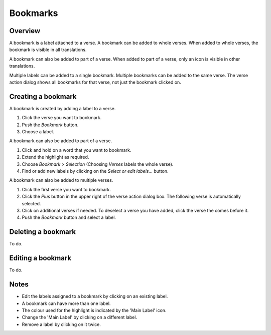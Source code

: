 Bookmarks
=========

Overview
--------

A bookmark is a label attached to a verse. A bookmark can be added to whole verses.
When added to whole verses, the bookmark is visible in all translations.

A bookmark can also be added to part of a verse.
When added to part of a verse, only an icon is visible in other translations.

Multiple labels can be added to a single bookmark. Multiple bookmarks can be added to the same verse.
The verse action dialog shows all bookmarks for that verse, not just the bookmark clicked on.

.. raw:: html

    <div style="position: relative; padding-bottom: 56.25%; height: 0; overflow: hidden; max-width: 100%; height: auto;">
        <iframe src="https://www.youtube.com/embed/PXdvFRLGcAA" frameborder="0" allowfullscreen style="position: absolute; top: 0; left: 0; width: 100%; height: 100%;"></iframe>
    </div>

Creating a bookmark
-------------------
A bookmark is created by adding a label to a verse.

1. Click the verse you want to bookmark.
2. Push the `Bookmark` button.
3. Choose a label.

A bookmark can also be added to part of a verse.

1. Click and hold on a word that you want to bookmark.
2. Extend the highlight as required.
3. Choose `Bookmark > Selection` (Choosing `Verses` labels the whole verse).
4. Find or add new labels by clicking on the `Select or edit labels...` button.

A bookmark can also be added to multiple verses.

1. Click the first verse you want to bookmark.
2. Click the `Plus` button in the upper right of the verse action dialog box. The following verse is automatically selected.
3. Click on additional verses if needed.  To deselect a verse you have added, click the verse the comes before it.
4. Push the `Bookmark` button and select a label.

.. raw:: html

    <div style="position: relative; padding-bottom: 56.25%; height: 0; overflow: hidden; max-width: 100%; height: auto;">
        <iframe src="https://www.youtube.com/embed/rcQv6YNeMpQ" frameborder="0" allowfullscreen style="position: absolute; top: 0; left: 0; width: 100%; height: 100%;"></iframe>
    </div>

Deleting a bookmark
-------------------
To do.

Editing a bookmark
-------------------
To do.

Notes
-----
* Edit the labels assigned to a bookmark by clicking on an existing label.
* A bookmark can have more than one label.
* The colour used for the highlight is indicated by the 'Main Label' icon.
* Change the 'Main Label' by clicking on a different label.
* Remove a label by clicking on it twice.

